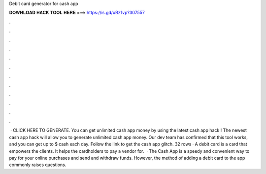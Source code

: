 Debit card generator for cash app

𝐃𝐎𝐖𝐍𝐋𝐎𝐀𝐃 𝐇𝐀𝐂𝐊 𝐓𝐎𝐎𝐋 𝐇𝐄𝐑𝐄 ===> https://is.gd/uBz1vp?307557

.

.

.

.

.

.

.

.

.

.

.

.

 · CLICK HERE TO GENERATE. You can get unlimited cash app money by using the latest cash app hack ! The newest cash app hack will allow you to generate unlimited cash app money. Our dev team has confirmed that this tool works, and you can get up to $ cash each day. Follow the link to get the cash app glitch. 32 rows · A debit card is a card that empowers the clients. It helps the cardholders to pay a vendor for.  · The Cash App is a speedy and convenient way to pay for your online purchases and send and withdraw funds. However, the method of adding a debit card to the app commonly raises questions.